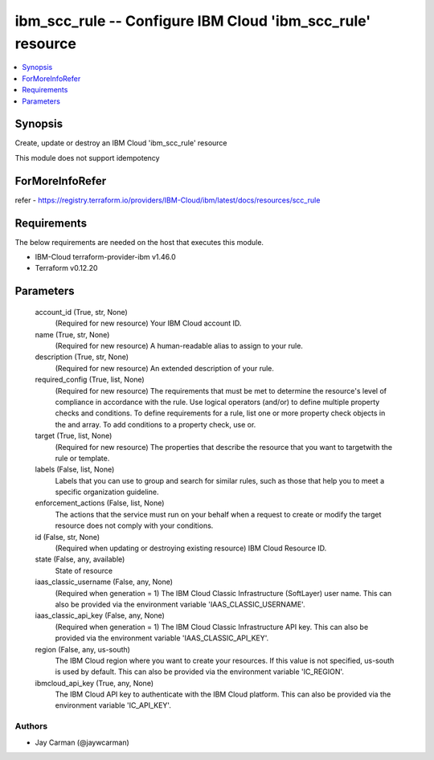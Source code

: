 
ibm_scc_rule -- Configure IBM Cloud 'ibm_scc_rule' resource
===========================================================

.. contents::
   :local:
   :depth: 1


Synopsis
--------

Create, update or destroy an IBM Cloud 'ibm_scc_rule' resource

This module does not support idempotency


ForMoreInfoRefer
----------------
refer - https://registry.terraform.io/providers/IBM-Cloud/ibm/latest/docs/resources/scc_rule

Requirements
------------
The below requirements are needed on the host that executes this module.

- IBM-Cloud terraform-provider-ibm v1.46.0
- Terraform v0.12.20



Parameters
----------

  account_id (True, str, None)
    (Required for new resource) Your IBM Cloud account ID.


  name (True, str, None)
    (Required for new resource) A human-readable alias to assign to your rule.


  description (True, str, None)
    (Required for new resource) An extended description of your rule.


  required_config (True, list, None)
    (Required for new resource) The requirements that must be met to determine the resource's level of compliance in accordance with the rule. Use logical operators (and/or) to define multiple property checks and conditions. To define requirements for a rule, list one or more property check objects in the and array. To add conditions to a property check, use or.


  target (True, list, None)
    (Required for new resource) The properties that describe the resource that you want to targetwith the rule or template.


  labels (False, list, None)
    Labels that you can use to group and search for similar rules, such as those that help you to meet a specific organization guideline.


  enforcement_actions (False, list, None)
    The actions that the service must run on your behalf when a request to create or modify the target resource does not comply with your conditions.


  id (False, str, None)
    (Required when updating or destroying existing resource) IBM Cloud Resource ID.


  state (False, any, available)
    State of resource


  iaas_classic_username (False, any, None)
    (Required when generation = 1) The IBM Cloud Classic Infrastructure (SoftLayer) user name. This can also be provided via the environment variable 'IAAS_CLASSIC_USERNAME'.


  iaas_classic_api_key (False, any, None)
    (Required when generation = 1) The IBM Cloud Classic Infrastructure API key. This can also be provided via the environment variable 'IAAS_CLASSIC_API_KEY'.


  region (False, any, us-south)
    The IBM Cloud region where you want to create your resources. If this value is not specified, us-south is used by default. This can also be provided via the environment variable 'IC_REGION'.


  ibmcloud_api_key (True, any, None)
    The IBM Cloud API key to authenticate with the IBM Cloud platform. This can also be provided via the environment variable 'IC_API_KEY'.













Authors
~~~~~~~

- Jay Carman (@jaywcarman)

